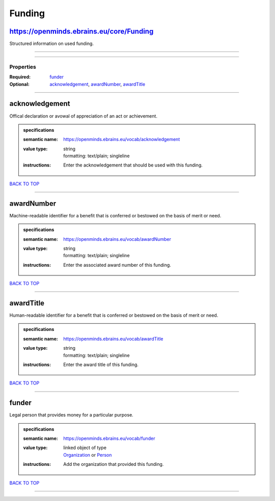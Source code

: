 #######
Funding
#######

https://openminds.ebrains.eu/core/Funding
-----------------------------------------

Structured information on used funding.

------------

------------

**********
Properties
**********

:Required: `funder <funder_heading_>`_
:Optional: `acknowledgement <acknowledgement_heading_>`_, `awardNumber <awardNumber_heading_>`_, `awardTitle <awardTitle_heading_>`_

------------

.. _acknowledgement_heading:

acknowledgement
---------------

Offical declaration or avowal of appreciation of an act or achievement.

.. admonition:: specifications

   :semantic name: https://openminds.ebrains.eu/vocab/acknowledgement
   :value type: | string
                | formatting: text/plain; singleline
   :instructions: Enter the acknowledgement that should be used with this funding.

`BACK TO TOP <Funding_>`_

------------

.. _awardNumber_heading:

awardNumber
-----------

Machine-readable identifier for a benefit that is conferred or bestowed on the basis of merit or need.

.. admonition:: specifications

   :semantic name: https://openminds.ebrains.eu/vocab/awardNumber
   :value type: | string
                | formatting: text/plain; singleline
   :instructions: Enter the associated award number of this funding.

`BACK TO TOP <Funding_>`_

------------

.. _awardTitle_heading:

awardTitle
----------

Human-readable identifier for a benefit that is conferred or bestowed on the basis of merit or need.

.. admonition:: specifications

   :semantic name: https://openminds.ebrains.eu/vocab/awardTitle
   :value type: | string
                | formatting: text/plain; singleline
   :instructions: Enter the award title of this funding.

`BACK TO TOP <Funding_>`_

------------

.. _funder_heading:

funder
------

Legal person that provides money for a particular purpose.

.. admonition:: specifications

   :semantic name: https://openminds.ebrains.eu/vocab/funder
   :value type: | linked object of type
                | `Organization <https://openminds.ebrains.eu/core/Organization>`_ or `Person <https://openminds.ebrains.eu/core/Person>`_
   :instructions: Add the organization that provided this funding.

`BACK TO TOP <Funding_>`_

------------

